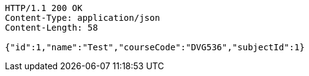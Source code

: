 [source,http,options="nowrap"]
----
HTTP/1.1 200 OK
Content-Type: application/json
Content-Length: 58

{"id":1,"name":"Test","courseCode":"DVG536","subjectId":1}
----